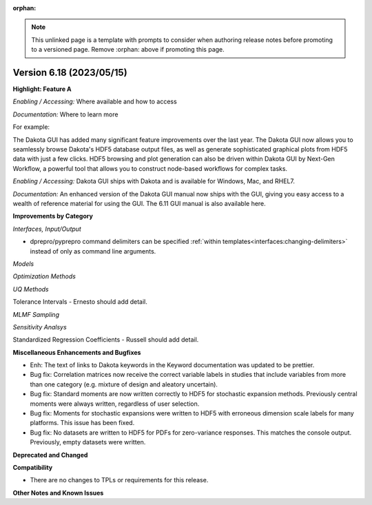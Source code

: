 :orphan:

.. _releasenotes-template:

.. note::

   This unlinked page is a template with prompts to consider when
   authoring release notes before promoting to a versioned page.
   Remove :orphan: above if promoting this page.

""""""""""""""""""""""""""""""""""""""
Version 6.18 (2023/05/15)
""""""""""""""""""""""""""""""""""""""

**Highlight: Feature A**

*Enabling / Accessing:* Where available and how to access

*Documentation:* Where to learn more

For example:

The Dakota GUI has added many significant feature improvements over
the last year.  The Dakota GUI now allows you to seamlessly browse
Dakota's HDF5 database output files, as well as generate sophisticated
graphical plots from HDF5 data with just a few clicks.  HDF5 browsing
and plot generation can also be driven within Dakota GUI by Next-Gen
Workflow, a powerful tool that allows you to construct node-based
workflows for complex tasks.

*Enabling / Accessing:* Dakota GUI ships with Dakota and is available
for Windows, Mac, and RHEL7.

*Documentation:* An enhanced version of the Dakota GUI manual now ships
with the GUI, giving you easy access to a wealth of reference material
for using the GUI.  The 6.11 GUI manual is also available here.


**Improvements by Category**

*Interfaces, Input/Output*

- dprepro/pyprepro command delimiters can be specified 
  :ref:`within templates<interfaces:changing-delimiters>`
  instead of only as command line arguments.

*Models*

*Optimization Methods*

*UQ Methods*

Tolerance Intervals - Ernesto should add detail.

*MLMF Sampling*

*Sensitivity Analsys*

Standardized Regression Coefficients - Russell should add detail.
 
**Miscellaneous Enhancements and Bugfixes**

- Enh: The text of links to Dakota keywords in the Keyword documentation was
  updated to be prettier.

- Bug fix: Correlation matrices now receive the correct variable labels
  in studies that include variables from more than one category (e.g. mixture
  of design and aleatory uncertain).

- Bug fix: Standard moments are now written correctly to HDF5 for stochastic
  expansion methods. Previously central moments were always written, regardless
  of user selection.

- Bug fix: Moments for stochastic expansions were written to HDF5 with erroneous
  dimension scale labels for many platforms. This issue has been fixed.

- Bug fix: No datasets are written to HDF5 for PDFs for zero-variance responses.
  This matches the console output. Previously, empty datasets were written.


**Deprecated and Changed**

**Compatibility**

- There are no changes to TPLs or requirements for
  this release.

**Other Notes and Known Issues**
